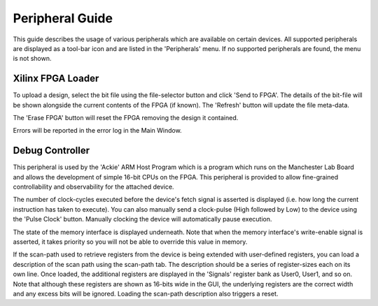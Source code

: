 .. Website meta-data:
.. TITLE:Peripheral Guide
.. MENU_ITEM:Documentation

Peripheral Guide
================

This guide describes the usage of various peripherals which are available on
certain devices. All supported peripherals are displayed as a tool-bar icon and
are listed in the 'Peripherals' menu. If no supported peripherals are found, the
menu is not shown.


Xilinx FPGA Loader
------------------

To upload a design, select the bit file using the file-selector button and click
'Send to FPGA'. The details of the bit-file will be shown alongside the current
contents of the FPGA (if known). The 'Refresh' button will update the file
meta-data.

The 'Erase FPGA' button will reset the FPGA removing the design it contained.

Errors will be reported in the error log in the Main Window.


Debug Controller
----------------

This peripheral is used by the 'Ackie' ARM Host Program which is a program which
runs on the Manchester Lab Board and allows the development of simple 16-bit
CPUs on the FPGA. This peripheral is provided to allow fine-grained
controllability and observability for the attached device.

The number of clock-cycles executed before the device's fetch signal is asserted
is displayed (i.e. how long the current instruction has taken to execute). You
can also manually send a clock-pulse (High followed by Low) to the device using
the 'Pulse Clock' button.  Manually clocking the device will automatically pause
execution.

The state of the memory interface is displayed underneath. Note that when the
memory interface's write-enable signal is asserted, it takes priority so you
will not be able to override this value in memory.

If the scan-path used to retrieve registers from the device is being extended
with user-defined registers, you can load a description of the scan path using
the scan-path tab. The description should be a series of register-sizes each on
its own line. Once loaded, the additional registers are displayed in the
'Signals' register bank as User0, User1, and so on. Note that although these
registers are shown as 16-bits wide in the GUI, the underlying registers are the
correct width and any excess bits will be ignored. Loading the scan-path
description also triggers a reset.
